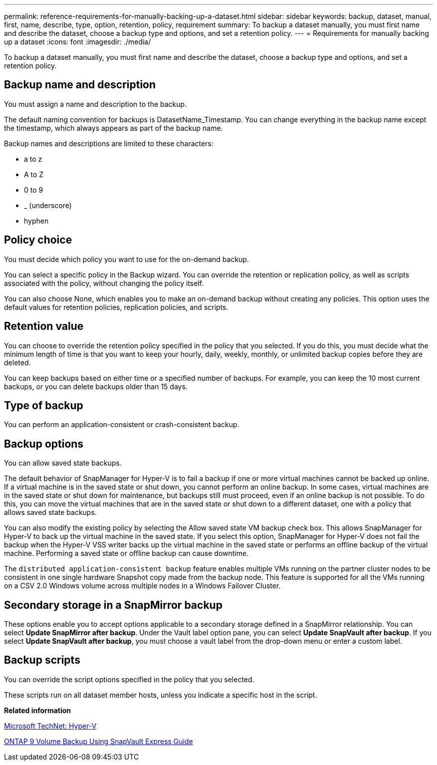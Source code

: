 ---
permalink: reference-requirements-for-manually-backing-up-a-dataset.html
sidebar: sidebar
keywords: backup, dataset, manual, first, name, describe, type, option, retention, policy, requirement
summary: To backup a dataset manually, you must first name and describe the dataset, choose a backup type and options, and set a retention policy.
---
= Requirements for manually backing up a dataset
:icons: font
:imagesdir: ./media/

[.lead]
To backup a dataset manually, you must first name and describe the dataset, choose a backup type and options, and set a retention policy.

== Backup name and description

You must assign a name and description to the backup.

The default naming convention for backups is DatasetName_Timestamp. You can change everything in the backup name except the timestamp, which always appears as part of the backup name.

Backup names and descriptions are limited to these characters:

* a to z
* A to Z
* 0 to 9
* _ (underscore)
* hyphen

== Policy choice

You must decide which policy you want to use for the on-demand backup.

You can select a specific policy in the Backup wizard. You can override the retention or replication policy, as well as scripts associated with the policy, without changing the policy itself.

You can also choose None, which enables you to make an on-demand backup without creating any policies. This option uses the default values for retention policies, replication policies, and scripts.

== Retention value

You can choose to override the retention policy specified in the policy that you selected. If you do this, you must decide what the minimum length of time is that you want to keep your hourly, daily, weekly, monthly, or unlimited backup copies before they are deleted.

You can keep backups based on either time or a specified number of backups. For example, you can keep the 10 most current backups, or you can delete backups older than 15 days.

== Type of backup

You can perform an application-consistent or crash-consistent backup.

== Backup options

You can allow saved state backups.

The default behavior of SnapManager for Hyper-V is to fail a backup if one or more virtual machines cannot be backed up online. If a virtual machine is in the saved state or shut down, you cannot perform an online backup. In some cases, virtual machines are in the saved state or shut down for maintenance, but backups still must proceed, even if an online backup is not possible. To do this, you can move the virtual machines that are in the saved state or shut down to a different dataset, one with a policy that allows saved state backups.

You can also modify the existing policy by selecting the Allow saved state VM backup check box. This allows SnapManager for Hyper-V to back up the virtual machine in the saved state. If you select this option, SnapManager for Hyper-V does not fail the backup when the Hyper-V VSS writer backs up the virtual machine in the saved state or performs an offline backup of the virtual machine. Performing a saved state or offline backup can cause downtime.

The `distributed application-consistent backup` feature enables multiple VMs running on the partner cluster nodes to be consistent in one single hardware Snapshot copy made from the backup node. This feature is supported for all the VMs running on a CSV 2.0 Windows volume across multiple nodes in a Windows Failover Cluster.

== Secondary storage in a SnapMirror backup

These options enable you to accept options applicable to a secondary storage defined in a SnapMirror relationship. You can select *Update SnapMirror after backup*. Under the Vault label option pane, you can select *Update SnapVault after backup*. If you select *Update SnapVault after backup*, you must choose a vault label from the drop-down menu or enter a custom label.

== Backup scripts

You can override the script options specified in the policy that you selected.

These scripts run on all dataset member hosts, unless you indicate a specific host in the script.

*Related information*

http://technet.microsoft.com/library/cc753637(WS.10).aspx[Microsoft TechNet: Hyper-V]

http://docs.netapp.com/ontap-9/topic/com.netapp.doc.exp-buvault/home.html[ONTAP 9 Volume Backup Using SnapVault Express Guide]
